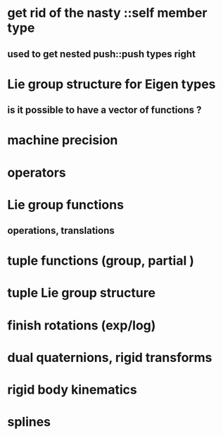 
* get rid of the nasty ::self member type
** used to get nested push::push types right


* Lie group structure for Eigen types
** is it possible to have a vector of functions ?


* machine precision
* operators
* Lie group functions
** operations, translations

* tuple functions (group, partial )

* tuple Lie group structure 


* finish rotations (exp/log)
* dual quaternions, rigid transforms

* rigid body kinematics
* splines 
